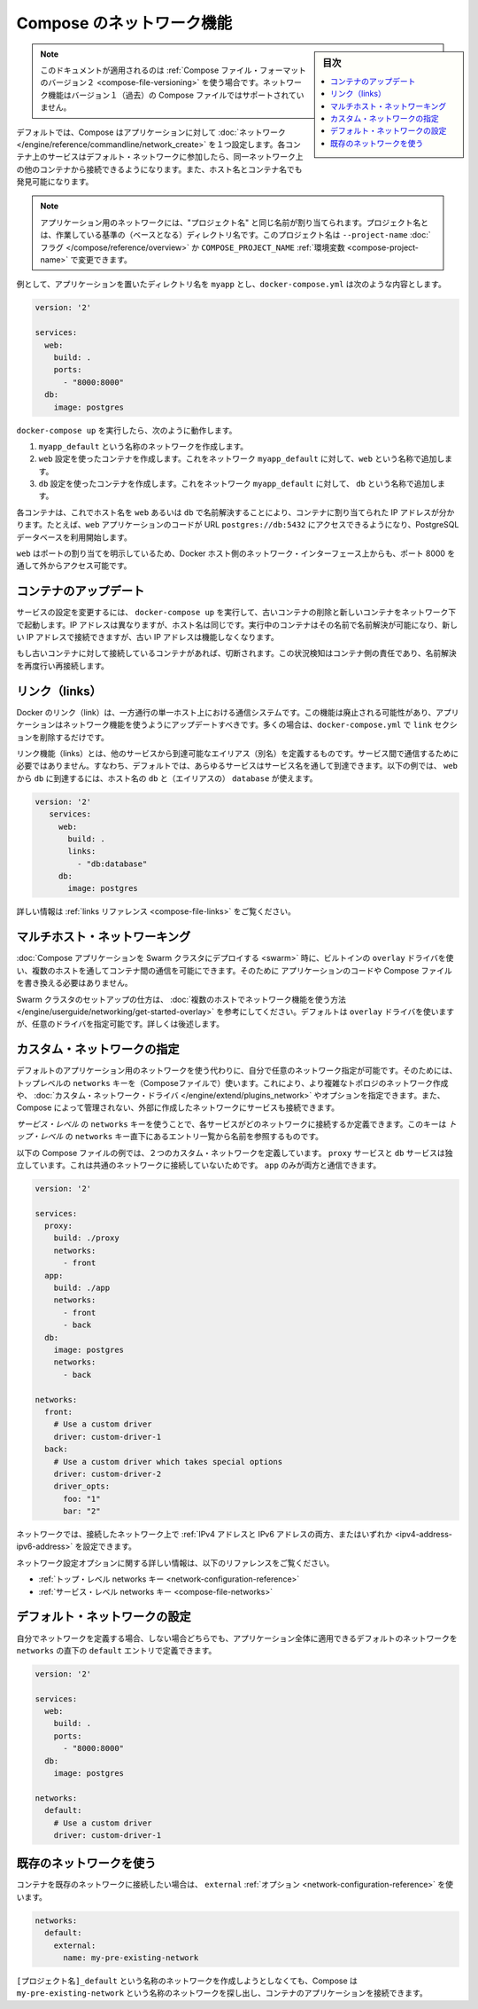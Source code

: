 .. -*- coding: utf-8 -*-
.. URL: https://docs.docker.com/compose/networking/
.. SOURCE: https://github.com/docker/compose/blob/master/docs/networking.md
   doc version: 1.11
      https://github.com/docker/compose/commits/master/docs/networking.md
.. check date: 2016/04/28
.. Commits on Mar 24, 2016 d1ea4d72ac81aa7bda7384ce6ee80a6fc6d62de8
.. ----------------------------------------------------------------------------

.. Networking in Compose

.. _networking-in-compose:

==============================
Compose のネットワーク機能
==============================

.. sidebar:: 目次

   .. contents:: 
       :depth: 3
       :local:

.. Note: This document only applies if you’re using version 2 of the Compose file format. Networking features are not supported for version 1 (legacy) Compose files.

.. note::

   このドキュメントが適用されるのは :ref:`Compose ファイル・フォーマットのバージョン２ <compose-file-versioning>` を使う場合です。ネットワーク機能はバージョン１（過去）の Compose ファイルではサポートされていません。

.. By default Compose sets up a single network for your app. Each container for a service joins the default network and is both reachable by other containers on that network, and discoverable by them at a hostname identical to the container name.

デフォルトでは、Compose はアプリケーションに対して :doc:`ネットワーク </engine/reference/commandline/network_create>` を１つ設定します。各コンテナ上のサービスはデフォルト・ネットワークに参加したら、同一ネットワーク上の他のコンテナから接続できるようになります。また、ホスト名とコンテナ名でも発見可能になります。

.. Note: Your app’s network is given a name based on the “project name”, which is based on the name of the directory it lives in. You can override the project name with either the --project-name flag or the COMPOSE_PROJECT_NAME environment variable.

.. note::

   アプリケーション用のネットワークには、"プロジェクト名" と同じ名前が割り当てられます。プロジェクト名とは、作業している基準の（ベースとなる）ディレクトリ名です。このプロジェクト名は ``--project-name`` :doc:`フラグ </compose/reference/overview>` か ``COMPOSE_PROJECT_NAME`` :ref:`環境変数 <compose-project-name>` で変更できます。

.. For example, suppose your app is in a directory called myapp, and your docker-compose.yml looks like this:

例として、アプリケーションを置いたディレクトリ名を ``myapp`` とし、``docker-compose.yml`` は次のような内容とします。

.. code-block:: yaml

   version: '2'
   
   services:
     web:
       build: .
       ports:
         - "8000:8000"
     db:
       image: postgres

.. When you run docker-compose up, the following happens:

..    A network called myapp_default is created.
    A container is created using web’s configuration. It joins the network myapp_default under the name web.
    A container is created using db’s configuration. It joins the network myapp_default under the name db.

``docker-compose up`` を実行したら、次のように動作します。

1. ``myapp_default`` という名称のネットワークを作成します。
2. ``web`` 設定を使ったコンテナを作成します。これをネットワーク ``myapp_default`` に対して、``web`` という名称で追加します。
3. ``db`` 設定を使ったコンテナを作成します。これをネットワーク ``myapp_default`` に対して、 ``db`` という名称で追加します。

.. Each container can now look up the hostname web or db and get back the appropriate container’s IP address. For example, web’s application code could connect to the URL postgres://db:5432 and start using the Postgres database.

各コンテナは、これでホスト名を ``web`` あるいは ``db`` で名前解決することにより、コンテナに割り当てられた IP アドレスが分かります。たとえば、``web`` アプリケーションのコードが URL  ``postgres://db:5432`` にアクセスできるようになり、PostgreSQL データベースを利用開始します。

.. Because web explicitly maps a port, it’s also accessible from the outside world via port 8000 on your Docker host’s network interface.

``web`` はポートの割り当てを明示しているため、Docker ホスト側のネットワーク・インターフェース上からも、ポート 8000 を通して外からアクセス可能です。

.. Updating containers

コンテナのアップデート
==============================

.. If you make a configuration change to a service and run docker-compose up to update it, the old container will be removed and the new one will join the network under a different IP address but the same name. Running containers will be able to look up that name and connect to the new address, but the old address will stop working.

サービスの設定を変更するには、 ``docker-compose up`` を実行して、古いコンテナの削除と新しいコンテナをネットワーク下で起動します。IP アドレスは異なりますが、ホスト名は同じです。実行中のコンテナはその名前で名前解決が可能になり、新しい IP アドレスで接続できますが、古い IP アドレスは機能しなくなります。

.. If any containers have connections open to the old container, they will be closed. It is a container’s responsibility to detect this condition, look up the name again and reconnect.

もし古いコンテナに対して接続しているコンテナがあれば、切断されます。この状況検知はコンテナ側の責任であり、名前解決を再度行い再接続します。

.. Links

リンク（links）
====================

.. Docker links are a one-way, single-host communication system. They should now be considered deprecated, and you should update your app to use networking instead. In the majority of cases, this will simply involve removing the links sections from your docker-compose.yml.

Docker のリンク（link）は、一方通行の単一ホスト上における通信システムです。この機能は廃止される可能性があり、アプリケーションはネットワーク機能を使うようにアップデートすべきです。多くの場合は、``docker-compose.yml`` で ``link`` セクションを削除するだけです。

.. Links allow you to define extra aliases by which a service is reachable from another service. They are not required to enable services to communicate - by default, any service can reach any other service at that service’s name. In the following example, db is reachable from web at the hostnames db and database:

リンク機能（links）とは、他のサービスから到達可能なエイリアス（別名）を定義するものです。サービス間で通信するために必要ではありません。すなわち、デフォルトでは、あらゆるサービスはサービス名を通して到達できます。以下の例では、 ``web`` から ``db`` に到達するには、ホスト名の ``db`` と（エイリアスの） ``database`` が使えます。

.. code-block:: yaml

   version: '2'
      services:
        web:
          build: .
          links:
            - "db:database"
        db:
          image: postgres

.. See the links reference for more information.

詳しい情報は :ref:`links リファレンス <compose-file-links>` をご覧ください。

.. Multi-host networking

.. _multi-host-networking:

マルチホスト・ネットワーキング
==============================

.. When deploying a Compose application to a Swarm cluster, you can make use of the built-in overlay driver to enable multi-host communication between containers with no changes to your Compose file or application code.

:doc:`Compose アプリケーションを Swarm クラスタにデプロイする <swarm>` 時に、ビルトインの ``overlay`` ドライバを使い、複数のホストを通してコンテナ間の通信を可能にできます。そのために
アプリケーションのコードや Compose ファイルを書き換える必要はありません。

.. Consult the Getting started with multi-host networking to see how to set up a Swarm cluster. The cluster will use the overlay driver by default, but you can specify it explicitly if you prefer - see below for how to do this.

Swarm クラスタのセットアップの仕方は、 :doc:`複数のホストでネットワーク機能を使う方法 </engine/userguide/networking/get-started-overlay>` を参考にしてください。デフォルトは ``overlay`` ドライバを使いますが、任意のドライバを指定可能です。詳しくは後述します。

.. Specifying custom networks

.. _specifying-custom-networks:

カスタム・ネットワークの指定
==============================

.. Instead of just using the default app network, you can specify your own networks with the top-level networks key. This lets you create more complex topologies and specify custom network drivers and options. You can also use it to connect services to externally-created networks which aren’t managed by Compose.

デフォルトのアプリケーション用のネットワークを使う代わりに、自分で任意のネットワーク指定が可能です。そのためには、トップレベルの ``networks`` キーを（Composeファイルで）使います。これにより、より複雑なトポロジのネットワーク作成や、 :doc:`カスタム・ネットワーク・ドライバ </engine/extend/plugins_network>` やオプションを指定できます。また、Compose によって管理されない、外部に作成したネットワークにサービスも接続できます。

.. Each service can specify what networks to connect to with the service-level networks key, which is a list of names referencing entries under the top-level networks key.

*サービス・レベル* の ``networks`` キーを使うことで、各サービスがどのネットワークに接続するか定義できます。このキーは *トップ・レベル* の ``networks`` キー直下にあるエントリ一覧から名前を参照するものです。

.. Here’s an example Compose file defining two custom networks. The proxy service is isolated from the db service, because they do not share a network in common - only app can talk to both.

以下の Compose ファイルの例では、２つのカスタム・ネットワークを定義しています。 ``proxy`` サービスと ``db`` サービスは独立しています。これは共通のネットワークに接続していないためです。 ``app`` のみが両方と通信できます。

.. code-block:: yaml

   version: '2'
   
   services:
     proxy:
       build: ./proxy
       networks:
         - front
     app:
       build: ./app
       networks:
         - front
         - back
     db:
       image: postgres
       networks:
         - back
   
   networks:
     front:
       # Use a custom driver
       driver: custom-driver-1
     back:
       # Use a custom driver which takes special options
       driver: custom-driver-2
       driver_opts:
         foo: "1"
         bar: "2"

.. Networks can be configured with static IP addresses by setting the ipv4_address and/or ipv6_address for each attached network.

ネットワークでは、接続したネットワーク上で :ref:`IPv4 アドレスと IPv6 アドレスの両方、またはいずれか <ipv4-address-ipv6-address>` を設定できます。

.. For full details of the network configuration options available, see the following references:

ネットワーク設定オプションに関する詳しい情報は、以下のリファレンスをご覧ください。

..    Top-level networks key
    Service-level networks key

* :ref:`トップ・レベル networks キー <network-configuration-reference>`
* :ref:`サービス・レベル networks キー <compose-file-networks>`

.. Configuring the default network

.. _configuring-the-default-network:

デフォルト・ネットワークの設定
==============================

.. Instead of (or as well as) specifying your own networks, you can also change the settings of the app-wide default network by defining an entry under networks named default:

自分でネットワークを定義する場合、しない場合どちらでも、アプリケーション全体に適用できるデフォルトのネットワークを ``networks`` の直下の ``default`` エントリで定義できます。

.. code-block:: bash

   version: '2'
   
   services:
     web:
       build: .
       ports:
         - "8000:8000"
     db:
       image: postgres
   
   networks:
     default:
       # Use a custom driver
       driver: custom-driver-1

.. Using a pre-existing network

.. _using-a-pre-existing-network:

既存のネットワークを使う
==============================

.. If you want your containers to join a pre-existing network, use the external option:

コンテナを既存のネットワークに接続したい場合は、 ``external`` :ref:`オプション <network-configuration-reference>` を使います。

.. code-block:: yaml

   networks:
     default:
       external:
         name: my-pre-existing-network

.. Instead of attemping to create a network called [projectname]_default, Compose will look for a network called my-pre-existing-network and connect your app’s containers to it.

``[プロジェクト名]_default`` という名称のネットワークを作成しようとしなくても、Compose は ``my-pre-existing-network`` という名称のネットワークを探し出し、コンテナのアプリケーションを接続できます。

.. seealso:: 

   Networking in Compose
      https://docs.docker.com/compose/networking/
